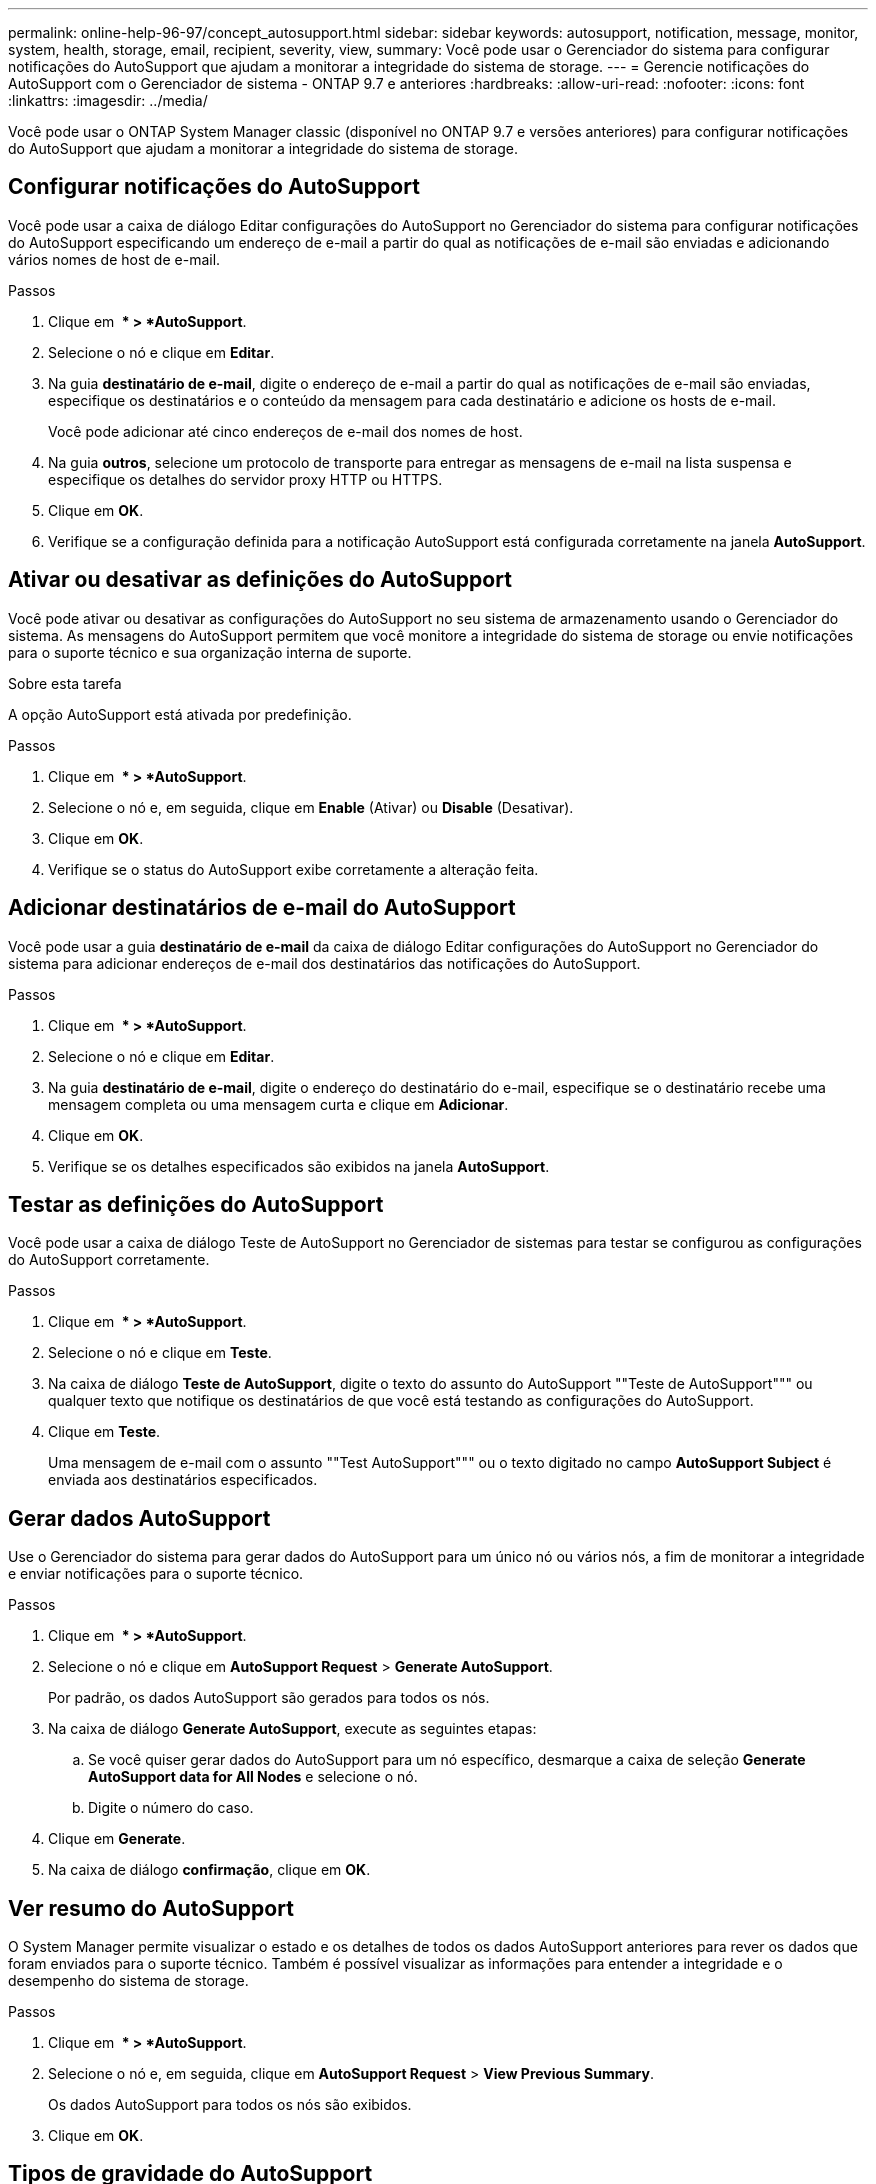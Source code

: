 ---
permalink: online-help-96-97/concept_autosupport.html 
sidebar: sidebar 
keywords: autosupport, notification, message, monitor, system, health, storage, email, recipient, severity, view, 
summary: Você pode usar o Gerenciador do sistema para configurar notificações do AutoSupport que ajudam a monitorar a integridade do sistema de storage. 
---
= Gerencie notificações do AutoSupport com o Gerenciador de sistema - ONTAP 9.7 e anteriores
:hardbreaks:
:allow-uri-read: 
:nofooter: 
:icons: font
:linkattrs: 
:imagesdir: ../media/


Você pode usar o ONTAP System Manager classic (disponível no ONTAP 9.7 e versões anteriores) para configurar notificações do AutoSupport que ajudam a monitorar a integridade do sistema de storage.



== Configurar notificações do AutoSupport

Você pode usar a caixa de diálogo Editar configurações do AutoSupport no Gerenciador do sistema para configurar notificações do AutoSupport especificando um endereço de e-mail a partir do qual as notificações de e-mail são enviadas e adicionando vários nomes de host de e-mail.

.Passos
. Clique em *image:../media/nas_bridge_202_icon_settings_olh_96_97.gif[""] * > *AutoSupport*.
. Selecione o nó e clique em *Editar*.
. Na guia *destinatário de e-mail*, digite o endereço de e-mail a partir do qual as notificações de e-mail são enviadas, especifique os destinatários e o conteúdo da mensagem para cada destinatário e adicione os hosts de e-mail.
+
Você pode adicionar até cinco endereços de e-mail dos nomes de host.

. Na guia *outros*, selecione um protocolo de transporte para entregar as mensagens de e-mail na lista suspensa e especifique os detalhes do servidor proxy HTTP ou HTTPS.
. Clique em *OK*.
. Verifique se a configuração definida para a notificação AutoSupport está configurada corretamente na janela *AutoSupport*.




== Ativar ou desativar as definições do AutoSupport

Você pode ativar ou desativar as configurações do AutoSupport no seu sistema de armazenamento usando o Gerenciador do sistema. As mensagens do AutoSupport permitem que você monitore a integridade do sistema de storage ou envie notificações para o suporte técnico e sua organização interna de suporte.

.Sobre esta tarefa
A opção AutoSupport está ativada por predefinição.

.Passos
. Clique em *image:../media/nas_bridge_202_icon_settings_olh_96_97.gif[""] * > *AutoSupport*.
. Selecione o nó e, em seguida, clique em *Enable* (Ativar) ou *Disable* (Desativar).
. Clique em *OK*.
. Verifique se o status do AutoSupport exibe corretamente a alteração feita.




== Adicionar destinatários de e-mail do AutoSupport

Você pode usar a guia *destinatário de e-mail* da caixa de diálogo Editar configurações do AutoSupport no Gerenciador do sistema para adicionar endereços de e-mail dos destinatários das notificações do AutoSupport.

.Passos
. Clique em *image:../media/nas_bridge_202_icon_settings_olh_96_97.gif[""] * > *AutoSupport*.
. Selecione o nó e clique em *Editar*.
. Na guia *destinatário de e-mail*, digite o endereço do destinatário do e-mail, especifique se o destinatário recebe uma mensagem completa ou uma mensagem curta e clique em *Adicionar*.
. Clique em *OK*.
. Verifique se os detalhes especificados são exibidos na janela *AutoSupport*.




== Testar as definições do AutoSupport

Você pode usar a caixa de diálogo Teste de AutoSupport no Gerenciador de sistemas para testar se configurou as configurações do AutoSupport corretamente.

.Passos
. Clique em *image:../media/nas_bridge_202_icon_settings_olh_96_97.gif[""] * > *AutoSupport*.
. Selecione o nó e clique em *Teste*.
. Na caixa de diálogo *Teste de AutoSupport*, digite o texto do assunto do AutoSupport ""Teste de AutoSupport""" ou qualquer texto que notifique os destinatários de que você está testando as configurações do AutoSupport.
. Clique em *Teste*.
+
Uma mensagem de e-mail com o assunto ""Test AutoSupport""" ou o texto digitado no campo *AutoSupport Subject* é enviada aos destinatários especificados.





== Gerar dados AutoSupport

Use o Gerenciador do sistema para gerar dados do AutoSupport para um único nó ou vários nós, a fim de monitorar a integridade e enviar notificações para o suporte técnico.

.Passos
. Clique em *image:../media/nas_bridge_202_icon_settings_olh_96_97.gif[""] * > *AutoSupport*.
. Selecione o nó e clique em *AutoSupport Request* > *Generate AutoSupport*.
+
Por padrão, os dados AutoSupport são gerados para todos os nós.

. Na caixa de diálogo *Generate AutoSupport*, execute as seguintes etapas:
+
.. Se você quiser gerar dados do AutoSupport para um nó específico, desmarque a caixa de seleção *Generate AutoSupport data for All Nodes* e selecione o nó.
.. Digite o número do caso.


. Clique em *Generate*.
. Na caixa de diálogo *confirmação*, clique em *OK*.




== Ver resumo do AutoSupport

O System Manager permite visualizar o estado e os detalhes de todos os dados AutoSupport anteriores para rever os dados que foram enviados para o suporte técnico. Também é possível visualizar as informações para entender a integridade e o desempenho do sistema de storage.

.Passos
. Clique em *image:../media/nas_bridge_202_icon_settings_olh_96_97.gif[""] * > *AutoSupport*.
. Selecione o nó e, em seguida, clique em *AutoSupport Request* > *View Previous Summary*.
+
Os dados AutoSupport para todos os nós são exibidos.

. Clique em *OK*.




== Tipos de gravidade do AutoSupport

As mensagens do AutoSupport têm tipos de gravidade que ajudam a entender o propósito de cada mensagem - por exemplo, chamar a atenção imediata para um problema de emergência ou apenas para fornecer informações.

As mensagens têm uma das seguintes gravidades:

* *Alerta*: As mensagens de alerta indicam que um evento de nível superior próximo pode ocorrer se você não tomar alguma ação.
+
Você deve tomar uma ação contra mensagens de alerta dentro de 24 horas.

* *Emergência*: As mensagens de emergência são exibidas quando ocorre uma interrupção.
+
Você deve tomar uma ação contra mensagens de emergência imediatamente.

* *Erro*: As condições de erro indicam o que pode acontecer se você ignorar.
* *Aviso*: Condição normal, mas significativa.
* *Info*: A mensagem informativa fornece detalhes sobre o problema, que você pode ignorar.
* *Debug*: Mensagens no nível de depuração fornecem instruções que você deve executar.


Se a organização de suporte interno receber mensagens do AutoSupport por e-mail, a gravidade será exibida na linha de assunto da mensagem de e-mail.



== Janela AutoSupport

A janela AutoSupport permite visualizar as definições de AutoSupport atuais do seu sistema. Você também pode alterar as configurações do AutoSupport do sistema.



=== Botões de comando

* *Ativar*
+
Ativa a notificação do AutoSupport. *Ativar* é o padrão.

* *Desativar*
+
Desativa a notificação AutoSupport.

* *Editar*
+
Abre a caixa de diálogo Editar configurações do AutoSupport, que permite especificar um endereço de e-mail a partir do qual as notificações de e-mail são enviadas e adicionar vários endereços de e-mail dos nomes de host.

* *Teste*
+
Abre a caixa de diálogo Teste de AutoSupport, que permite gerar uma mensagem de teste de AutoSupport.

* *Pedido de AutoSupport*
+
Fornece as seguintes solicitações AutoSupport:

+
** *Gerar AutoSupport*
+
Gera dados AutoSupport para um nó selecionado ou todos os nós.

** *Ver resumo anterior*
+
Apresenta o estado e os detalhes de todos os dados AutoSupport anteriores.



* *Atualizar*
+
Atualiza as informações na janela.





=== Área de detalhes

A área de detalhes exibe informações de configuração do AutoSupport, como nome do nó, status do AutoSupport, protocolo de transporte usado e nome do servidor proxy.
